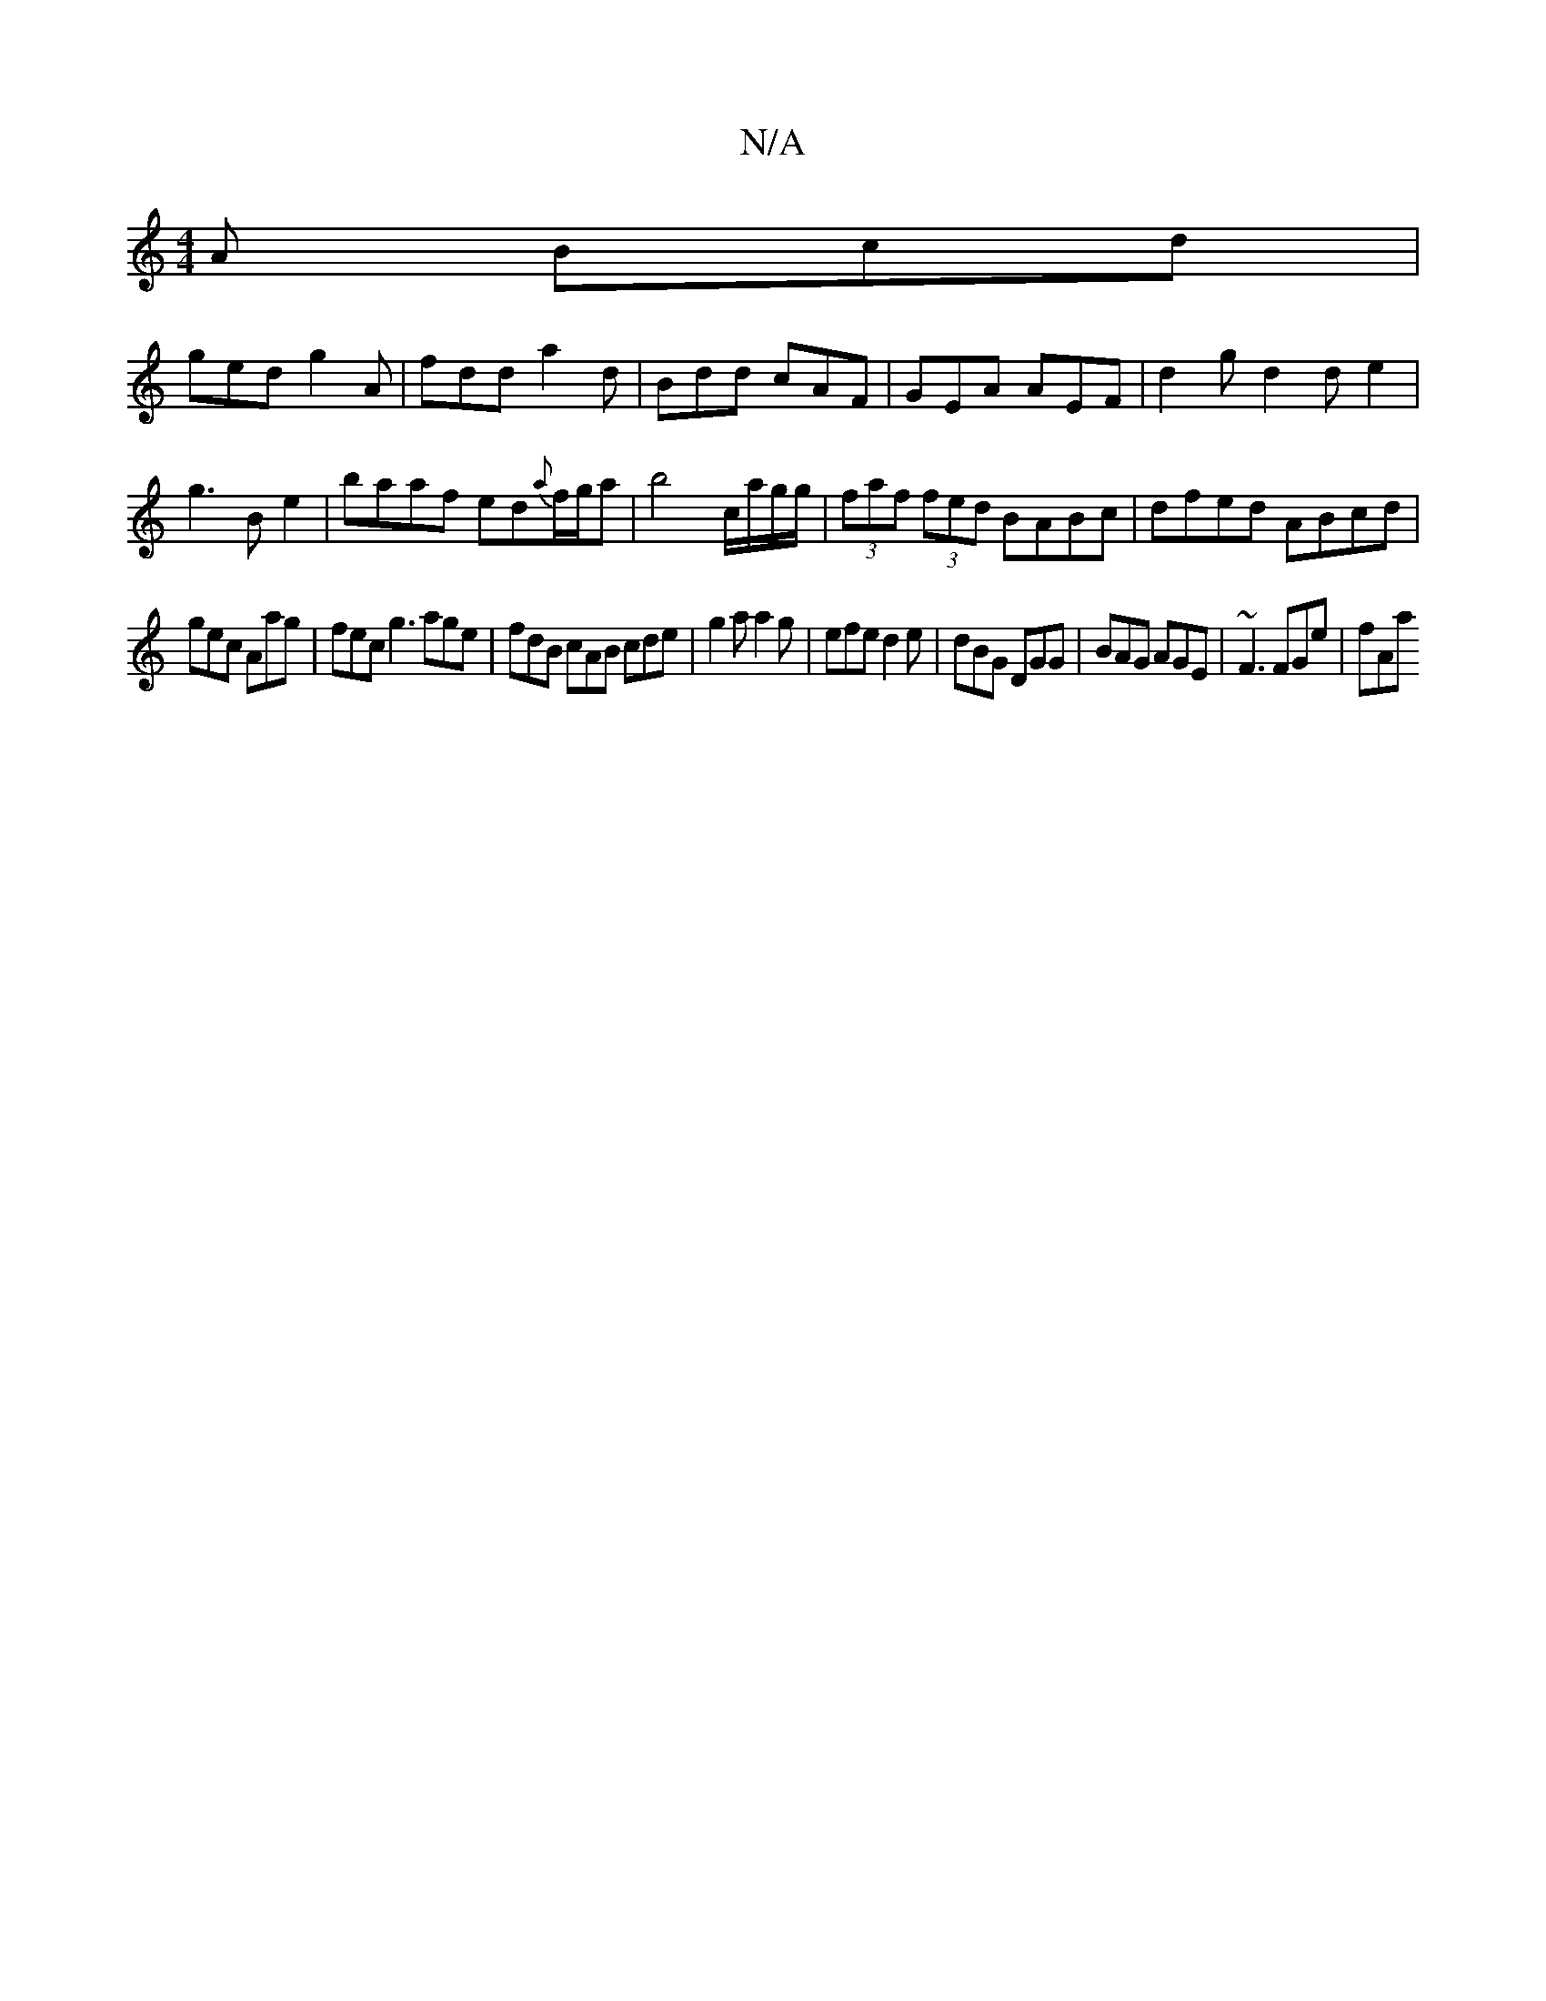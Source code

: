 X:1
T:N/A
M:4/4
R:N/A
K:Cmajor
 A Bcd|
ged g2A|fdd a2d|Bdd cAF|GEA AEF|d2g d2de2|g3Be2 | baaf ed{a}f/g/a|b4- c/a/g/g/|(3faf (3fed BABc|dfed }ABcd|
gec Aag|fec g3 age|fdB cAB cde|g2a a2g | efe d2e | dBG DGG | BAG AGE | ~F3 FGe | fAa